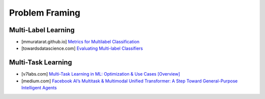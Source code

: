 ###################################################################################
Problem Framing
###################################################################################
***********************************************************************************
Multi-Label Learning
***********************************************************************************
- [mmuratarat.github.io] `Metrics for Multilabel Classification <https://mmuratarat.github.io/2020-01-25/multilabel_classification_metrics>`_
- [towardsdatascience.com] `Evaluating Multi-label Classifiers <https://towardsdatascience.com/evaluating-multi-label-classifiers-a31be83da6ea/>`_
***********************************************************************************
Multi-Task Learning
***********************************************************************************
- [v7labs.com] `Multi-Task Learning in ML: Optimization & Use Cases [Overview] <https://www.v7labs.com/blog/multi-task-learning-guide>`_
- [medium.com] `Facebook AI’s Multitask & Multimodal Unified Transformer: A Step Toward General-Purpose Intelligent Agents <https://medium.com/syncedreview/facebook-ais-multitask-multimodal-unified-transformer-a-step-toward-general-purpose-98db2c858603>`_
